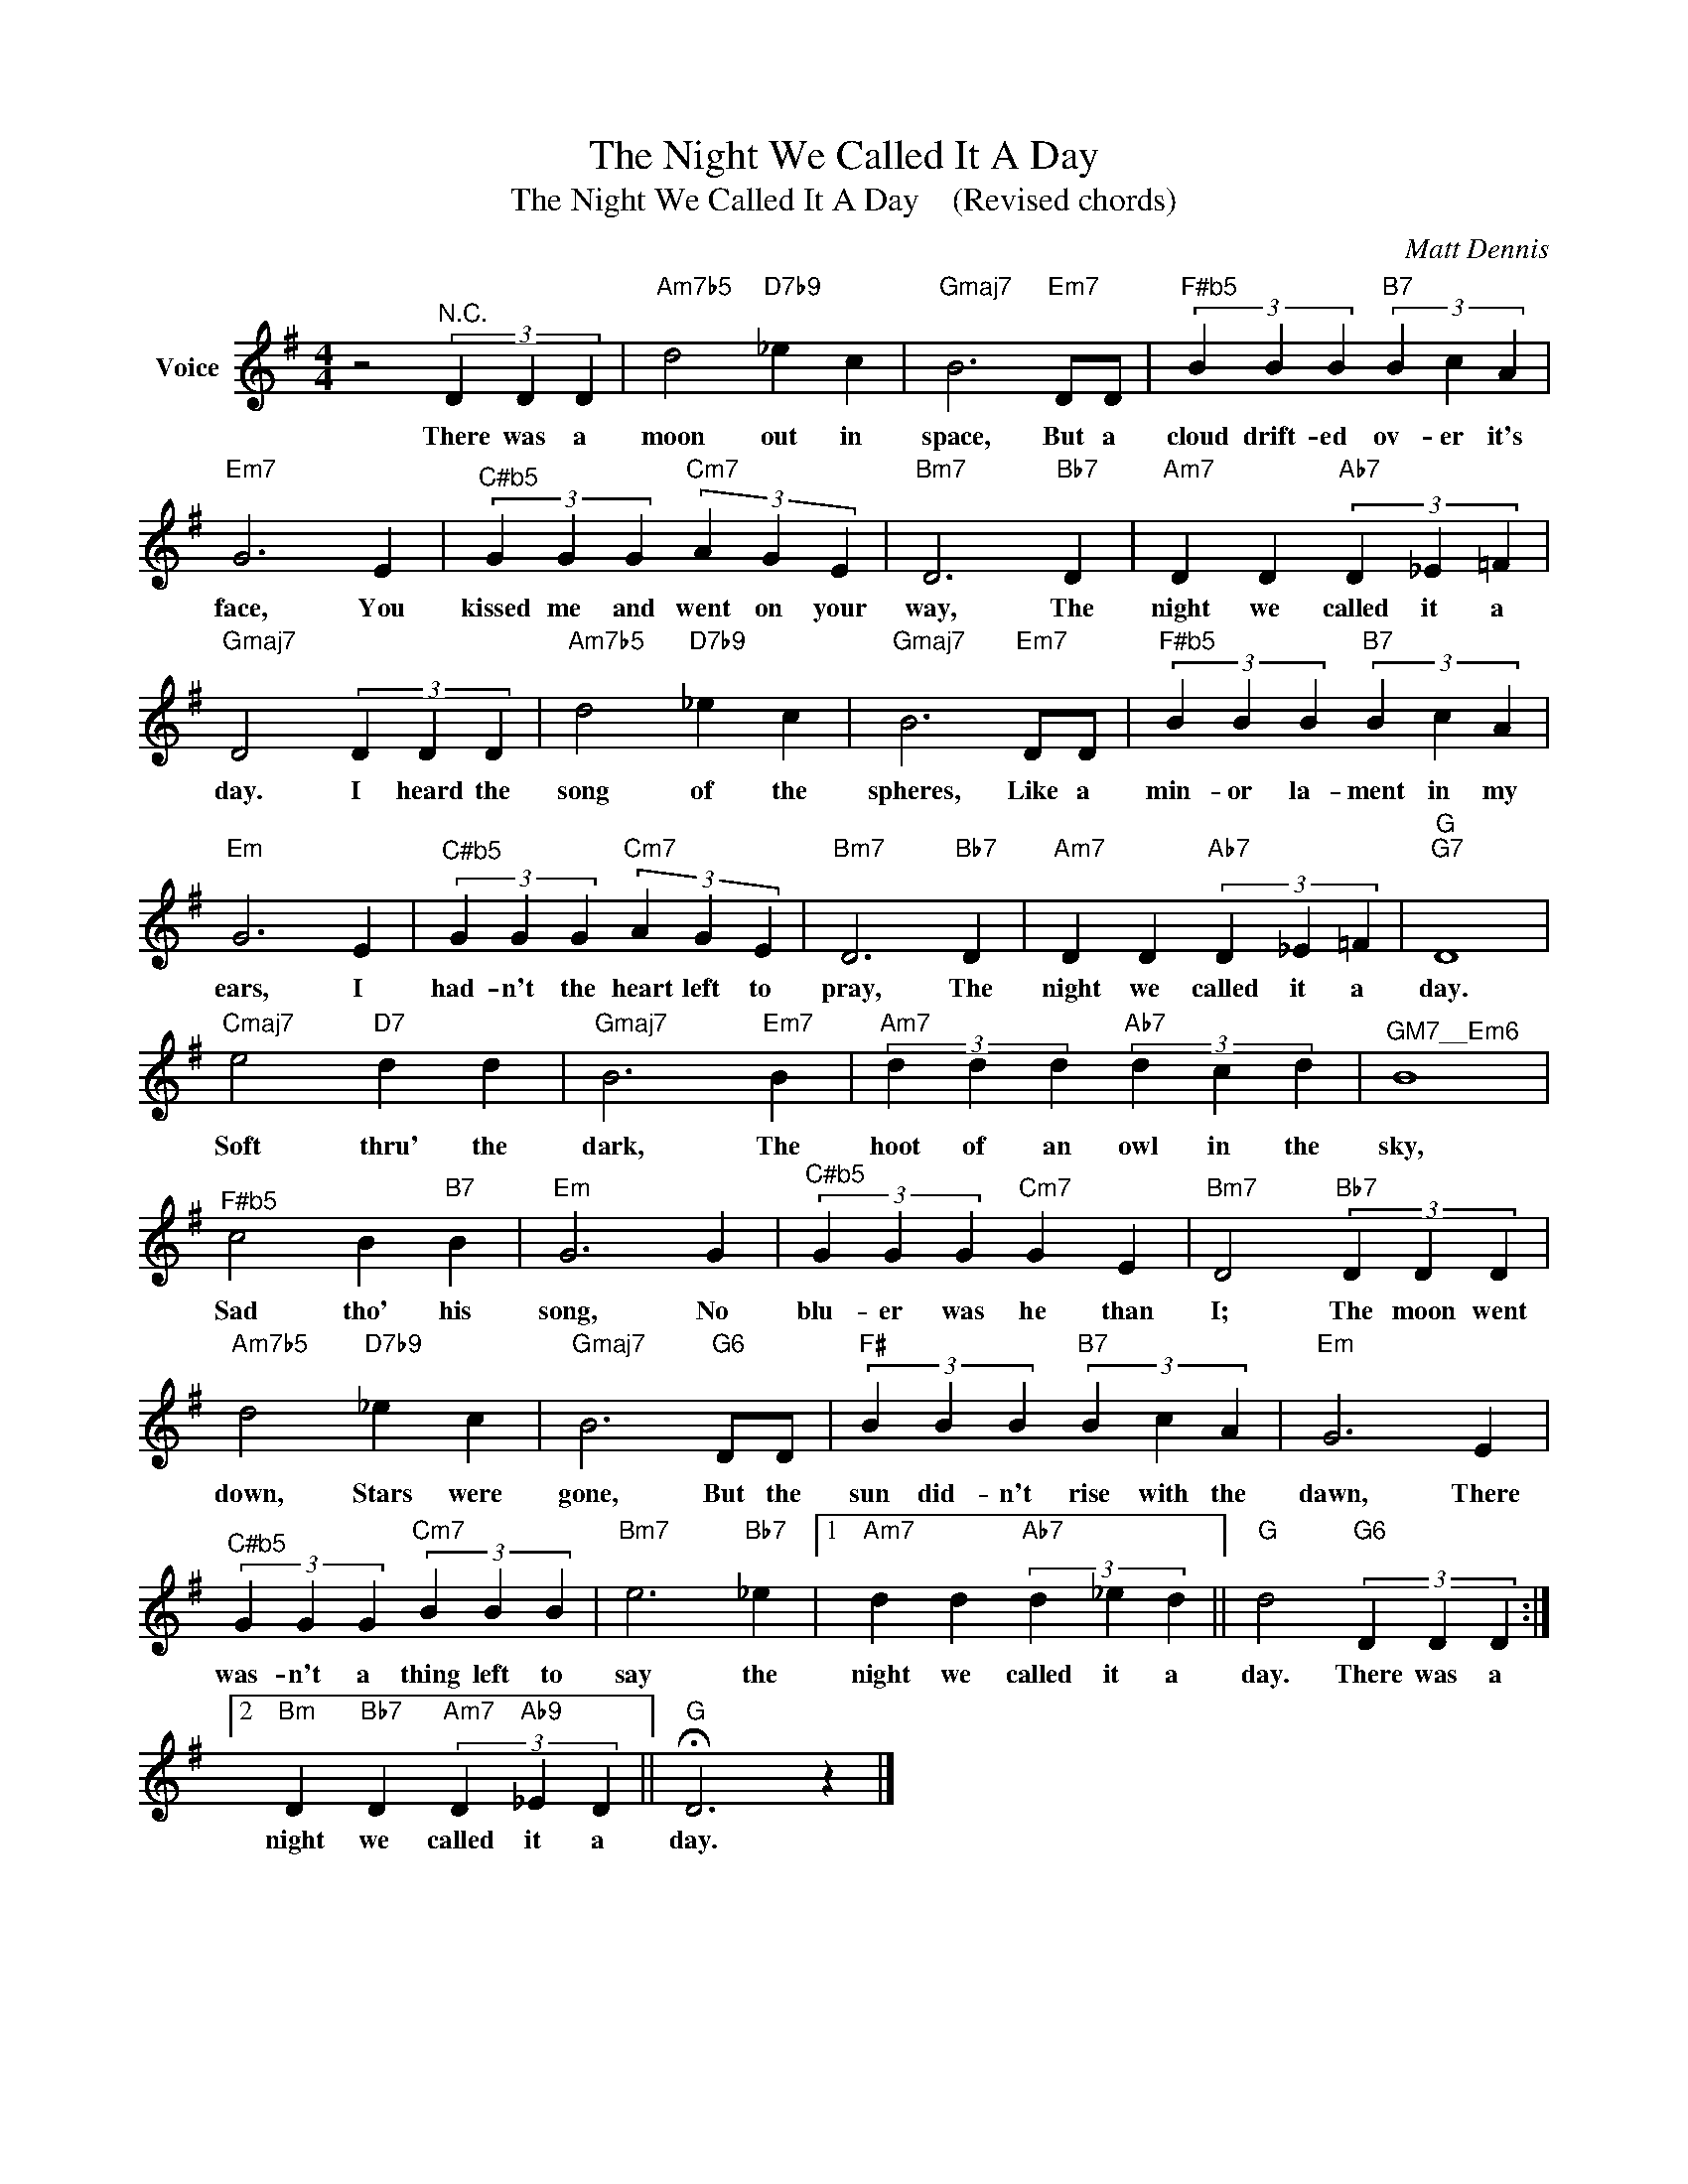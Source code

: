 X:1
T:The Night We Called It A Day
T:The Night We Called It A Day    (Revised chords)
C:Matt Dennis
Z:Creative Commons BY
L:1/4
M:4/4
K:G
V:1 treble nm="Voice"
%%MIDI program 52
V:1
 z2"^N.C." (3D D D |"Am7b5" d2"D7b9" _e c |"Gmaj7" B3"Em7" D/D/ |"^F#b5" (3B B B"B7" (3B c A | %4
w: There was a|moon out in|space, But a|cloud drift- ed ov- er it's|
"Em7" G3 E |"^C#b5" (3G G G"Cm7" (3A G E |"Bm7" D3"Bb7" D |"Am7" D D"Ab7" (3D _E =F | %8
w: face, You|kissed me and went on your|way, The|night we called it a|
"Gmaj7" D2 (3D D D |"Am7b5" d2"D7b9" _e c |"Gmaj7" B3"Em7" D/D/ |"^F#b5" (3B B B"B7" (3B c A | %12
w: day. I heard the|song of the|spheres, Like a|min- or la- ment in my|
"Em" G3 E |"^C#b5" (3G G G"Cm7" (3A G E |"Bm7" D3"Bb7" D |"Am7" D D"Ab7" (3D _E =F |"G""G7" D4 | %17
w: ears, I|had- n't the heart left to|pray, The|night we called it a|day.|
"Cmaj7" e2"D7" d d |"Gmaj7" B3"Em7" B |"Am7" (3d d d"Ab7" (3d c d |"^GM7__Em6" B4 | %21
w: Soft thru' the|dark, The|hoot of an owl in the|sky,|
"^F#b5" c2 B"B7" B |"Em" G3 G |"^C#b5" (3G G G"Cm7" G E |"Bm7" D2"Bb7" (3D D D | %25
w: Sad tho' his|song, No|blu- er was he than|I; The moon went|
"Am7b5" d2"D7b9" _e c |"Gmaj7" B3"G6" D/D/ |"F#" (3B B B"B7" (3B c A |"Em" G3 E | %29
w: down, Stars were|gone, But the|sun did- n't rise with the|dawn, There|
"^C#b5" (3G G G"Cm7" (3B B B |"Bm7" e3"Bb7" _e |1"Am7" d d"Ab7" (3d _e d ||"G" d2"G6" (3D D D :|2 %33
w: was- n't a thing left to|say the|night we called it a|day. There was a|
"Bm" D"Bb7" D"Am7" (3D"Ab9" _E D ||"G" !fermata!D3 z |] %35
w: night we called it a|day.|


